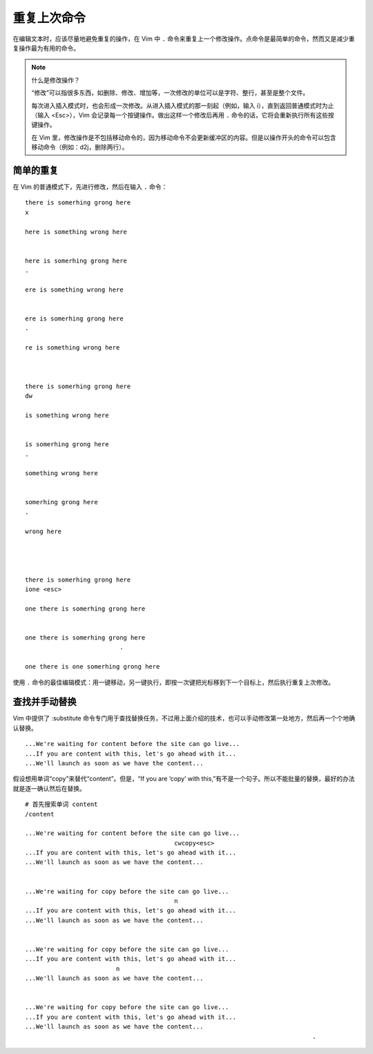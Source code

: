 重复上次命令
####################################

在编辑文本时，应该尽量地避免重复的操作，在 Vim 中 ``.`` 命令来重复上一个修改操作。点命令是最简单的命令，然而又是减少重复操作最为有用的命令。

.. note:: 什么是修改操作？

    “修改”可以指很多东西，如删除、修改、增加等，一次修改的单位可以是字符、整行，甚至是整个文件。

    每次进入插入模式时，也会形成一次修改。从进入插入模式的那一刻起（例如，输入 i），直到返回普通模式时为止（输入 <Esc>），Vim 会记录每一个按键操作。做出这样一个修改后再用 ``.`` 命令的话，它将会重新执行所有这些按键操作。

    在 Vim 里，修改操作是不包括移动命令的，因为移动命令不会更新缓冲区的内容。但是以操作开头的命令可以包含移动命令（例如：d2j，删除两行）。


简单的重复
************************************

在 Vim 的普通模式下，先进行修改，然后在输入 ``.`` 命令：

.. highlight:: none

::

    there is somerhing grong here
    x

    here is something wrong here


    here is somerhing grong here
    .

    ere is something wrong here


    ere is somerhing grong here
    .

    re is something wrong here



    there is somerhing grong here
    dw

    is something wrong here


    is somerhing grong here
    .

    something wrong here


    somerhing grong here
    .

    wrong here




    there is somerhing grong here
    ione <esc>

    one there is somerhing grong here


    one there is somerhing grong here
                              .

    one there is one somerhing grong here


使用 ``.`` 命令的最佳编辑模式：用一键移动，另一键执行，即按一次键把光标移到下一个目标上，然后执行重复上次修改。


查找并手动替换
************************************

Vim 中提供了 :substitute 命令专门用于查找替换任务，不过用上面介绍的技术，也可以手动修改第一处地方，然后再一个个地确认替换。

::

    ...We're waiting for content before the site can go live...
    ...If you are content with this, let's go ahead with it...
    ...We'll launch as soon as we have the content...

假设想用单词“copy”来替代“content”。但是，“If you are ‘copy’ with this,”有不是一个句子。所以不能批量的替换，最好的办法就是逐一确认然后在替换。

::

    # 首先搜索单词 content
    /content
    
    ...We're waiting for content before the site can go live...
                                             cwcopy<esc>
    ...If you are content with this, let's go ahead with it...
    ...We'll launch as soon as we have the content...


    ...We're waiting for copy before the site can go live...
                                             n
    ...If you are content with this, let's go ahead with it...
    ...We'll launch as soon as we have the content...


    ...We're waiting for copy before the site can go live...
    ...If you are content with this, let's go ahead with it...
                             n
    ...We'll launch as soon as we have the content...


    ...We're waiting for copy before the site can go live...
    ...If you are content with this, let's go ahead with it...
    ...We'll launch as soon as we have the content...
                                                                                   .

